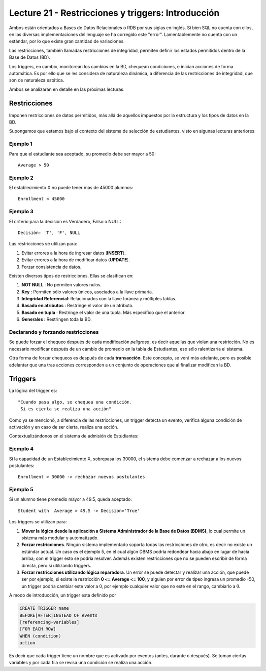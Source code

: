 Lecture 21 - Restricciones y triggers: Introducción
-----------------------------------------------------

.. role:: sql(code)
         :language: sql
         :class: highlight

Ambos están orientados a Bases de Datos Relacionales o RDB por sus siglas en inglés.
Si bien SQL no cuenta con ellos, en las diversas implementaciones del lenguaje se ha corregido
este "error". Lamentablemente no cuenta con un estándar, por lo que existe gran cantidad de variaciones.

Las restricciones, también llamadas restricciones de integridad, permiten definir
los estados permitidos dentro de la Base de Datos (BD).

Los triggers, en cambio, monitorean los cambios en la BD, chequean condiciones, e inician
acciones de forma automática. Es por ello que se les considera de naturaleza dinámica, a
diferencia de las restricciones de integridad, que son de naturaleza estática.

Ambos se analizarán en detalle en las próximas lecturas.

==============
Restricciones
==============

Imponen restricciones de datos permitidos, más allá de aquellos impuestos por la estructura
y los tipos de datos en la BD.


Supongamos que estamos bajo el contexto del sistema de selección de estudiantes,
visto en algunas lecturas anteriores:

Ejemplo 1
^^^^^^^^^

Para que el estudiante sea aceptado, su promedio debe ser mayor a 50::

  Average > 50


Ejemplo 2
^^^^^^^^^

El establecimiento X no puede tener más de 45000 alumnos::

  Enrollment < 45000

Ejemplo 3
^^^^^^^^^

El criterio para la decisión es Verdadero, Falso o NULL::

  Decisión: 'T', 'F', NULL


Las restricciones se utilizan para:

1. Evitar errores a la hora de ingresar datos (**INSERT**).
2. Evitar errores a la hora de modificar datos (**UPDATE**).
3. Forzar consistencia de datos.


Existen diversos tipos de restricciones. Ellas se clasifican en:

1. **NOT NULL**              : No permiten valores nulos.
2. **Key**                   : Permiten sólo valores únicos, asociados a la llave primaria.
3. **Integridad Referencial**: Relacionados con la llave foránea y múltiples tablas.
4. **Basado en atributos**   : Restringe el valor de un atributo.
5. **Basado en tupla**       : Restringe el valor de una tupla. Más especifico que el anterior.
6. **Generales**             : Restringen toda la BD.


Declarando y forzando restricciones
^^^^^^^^^^^^^^^^^^^^^^^^^^^^^^^^^^^^^^^

Se puede forzar el chequeo después de cada modificación *peligrosa*, es decir
aquellas que violan una restricción. No es necesario modificar después de un cambio de promedio
en la tabla de Estudiantes, eso sólo ralentizaría el sistema.

Otra forma de forzar chequeos es después de cada **transacción**. Este concepto, se verá  más adelante,
pero es posible adelantar que una tras acciones corresponden a un conjunto de operaciones que al finalizar
modifican la BD.

========
Triggers
========

La lógica del trigger es::

  "Cuando pasa algo, se chequea una condición.
   Si es cierta se realiza una acción"


Como ya se mencionó, a diferencia de las restricciones, un trigger detecta un evento, verifica
alguna condición de activación y en caso de ser cierta, realiza una acción.

Contextualizándonos en el sistema de admisión de Estudiantes:

Ejemplo 4
^^^^^^^^^

Si la capacidad de un Establecimiento X, sobrepasa los 30000, el sistema debe  comenzar a rechazar a los nuevos postulantes::

    Enrollment > 30000 -> rechazar nuevos postulantes


Ejemplo 5
^^^^^^^^^

Si un alumno tiene promedio mayor a 49.5, queda aceptado::

  Student with  Average > 49.5 -> Decision='True'



Los triggers se utilizan para:

1. **Mover la lógica desde la aplicación a Sistema Administrador de la Base de Datos (BDMS)**, lo
   cual permite un sistema más modular y automatizado.

2. **Forzar restricciones**. Ningún sistema implementado soporta todas las restricciones de otro, es decir
   no existe un estándar actual. Un caso es el ejemplo 5, en el cual algún DBMS podría redondear hacía abajo
   en lugar de hacia arriba; con el trigger esto se podría resolver. Además existen restricciones que no se pueden
   escribir de forma directa, pero si utilizando triggers.

3. **Forzar restricciones utilizando lógica reparadora**. Un error se puede detectar y realizar una
   acción, que puede ser por ejemplo, si existe la restricción **0 <= Average <= 100**, y alguien por error de tipeo
   ingresa un promedio -50, un trigger podría cambiar este valor a 0, por ejemplo cualquier valor que no esté en el
   rango, cambiarlo a 0.


A modo de introducción, un trigger esta definido por

.. code-block:: sql

 CREATE TRIGGER name
 BEFORE|AFTER|INSTEAD OF events
 [referencing-variables]
 [FOR EACH ROW]
 WHEN (condition)
 action

Es decir que cada trigger tiene un nombre que es activado por eventos (antes, durante o después).
Se toman ciertas variables y por cada fila se revisa una condición se realiza una acción.
